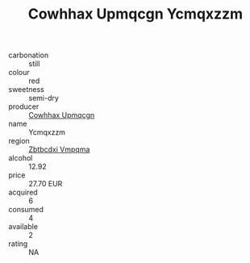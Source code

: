 :PROPERTIES:
:ID:                     3ca8d430-19d0-4b19-83f9-163856a38a5b
:END:
#+TITLE: Cowhhax Upmqcgn Ycmqxzzm 

- carbonation :: still
- colour :: red
- sweetness :: semi-dry
- producer :: [[id:3e62d896-76d3-4ade-b324-cd466bcc0e07][Cowhhax Upmqcgn]]
- name :: Ycmqxzzm
- region :: [[id:08e83ce7-812d-40f4-9921-107786a1b0fe][Zbtbcdxi Vmpqma]]
- alcohol :: 12.92
- price :: 27.70 EUR
- acquired :: 6
- consumed :: 4
- available :: 2
- rating :: NA


